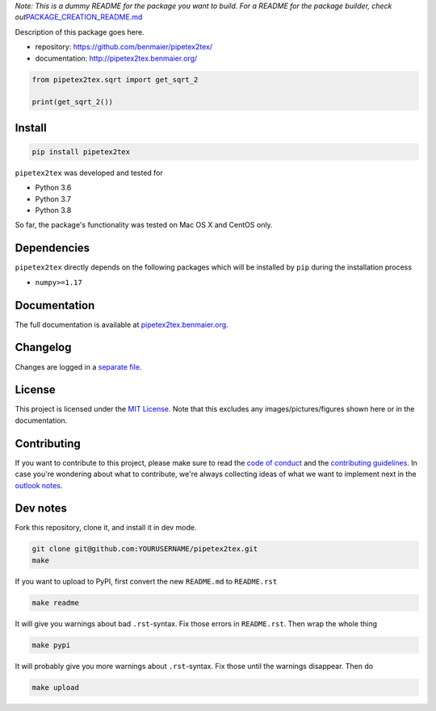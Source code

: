 *Note: This is a dummy README for the package you want to build. For a
README for the package builder, check
out*\ `PACKAGE_CREATION_README.md <https://github.com/benmaier/pipetex2tex/blob/main/PACKAGE_CREATION_README.md>`__

.. image:: https://github.com/benmaier/pipetex2tex/raw/main/img/Fig1.png
   :alt: logo

|CircleCI|

Description of this package goes here.

-  repository: https://github.com/benmaier/pipetex2tex/
-  documentation: http://pipetex2tex.benmaier.org/

.. code:: python

   from pipetex2tex.sqrt import get_sqrt_2

   print(get_sqrt_2())

Install
-------

.. code:: bash

   pip install pipetex2tex

``pipetex2tex`` was developed and tested for

-  Python 3.6
-  Python 3.7
-  Python 3.8

So far, the package's functionality was tested on Mac OS X and CentOS
only.

Dependencies
------------

``pipetex2tex`` directly depends on the following packages which
will be installed by ``pip`` during the installation process

-  ``numpy>=1.17``

Documentation
-------------

The full documentation is available at
`pipetex2tex.benmaier.org <http://pipetex2tex.benmaier.org>`__.

Changelog
---------

Changes are logged in a `separate
file <https://github.com/benmaier/pipetex2tex/blob/main/CHANGELOG.md>`__.

License
-------

This project is licensed under the `MIT
License <https://github.com/benmaier/pipetex2tex/blob/main/LICENSE>`__.
Note that this excludes any images/pictures/figures shown here or in the
documentation.

Contributing
------------

If you want to contribute to this project, please make sure to read the
`code of
conduct <https://github.com/benmaier/pipetex2tex/blob/main/CODE_OF_CONDUCT.md>`__
and the `contributing
guidelines <https://github.com/benmaier/pipetex2tex/blob/main/CONTRIBUTING.md>`__.
In case you're wondering about what to contribute, we're always
collecting ideas of what we want to implement next in the `outlook
notes <https://github.com/benmaier/pipetex2tex/blob/main/OUTLOOK.md>`__.

|Contributor Covenant|

Dev notes
---------

Fork this repository, clone it, and install it in dev mode.

.. code:: bash

   git clone git@github.com:YOURUSERNAME/pipetex2tex.git
   make

If you want to upload to PyPI, first convert the new ``README.md`` to
``README.rst``

.. code:: bash

   make readme

It will give you warnings about bad ``.rst``-syntax. Fix those errors in
``README.rst``. Then wrap the whole thing

.. code:: bash

   make pypi

It will probably give you more warnings about ``.rst``-syntax. Fix those
until the warnings disappear. Then do

.. code:: bash

   make upload

.. |CircleCI| image:: https://circleci.com/gh/benmaier/pipetex2tex.svg?style=svg
   :target: https://circleci.com/gh/benmaier/pipetex2tex
.. |Contributor Covenant| image:: https://img.shields.io/badge/Contributor%20Covenant-v1.4%20adopted-ff69b4.svg
   :target: code-of-conduct.md
